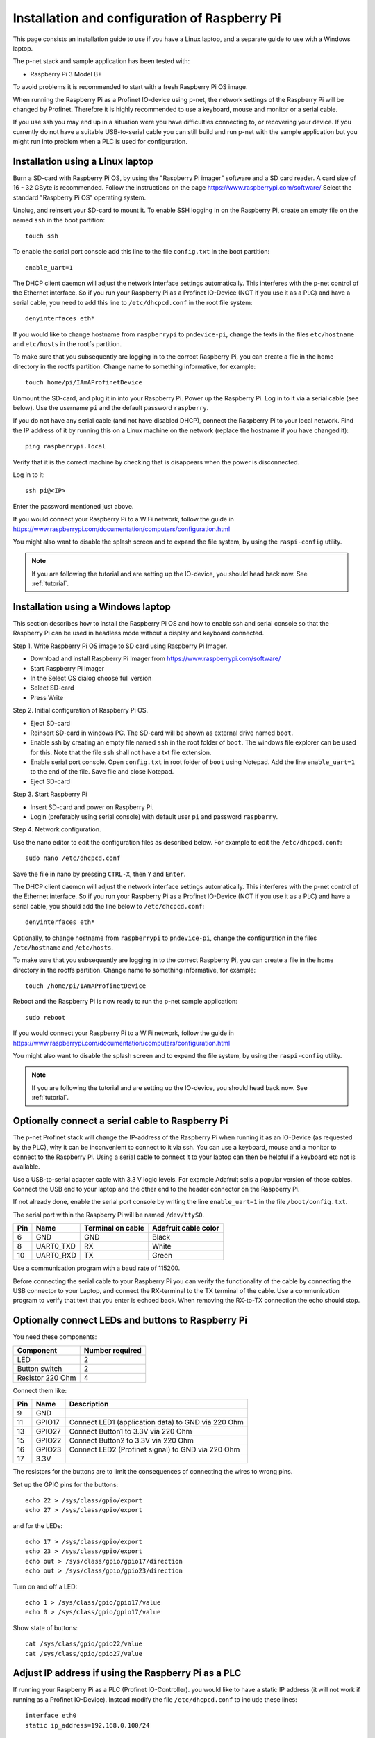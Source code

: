 .. _prepare_raspberry:

Installation and configuration of Raspberry Pi
==============================================
This page consists an installation guide to use if you have a Linux laptop,
and a separate guide to use with a Windows laptop.

The p-net stack and sample application has been tested with:

* Raspberry Pi 3 Model B+

To avoid problems it is recommended to start with a fresh
Raspberry Pi OS image.

When running the Raspberry Pi as a Profinet IO-device using p-net, the
network settings of the Raspberry Pi will be changed by Profinet.
Therefore it is highly recommended to use a keyboard, mouse and monitor or
a serial cable.

If you use ssh you may end up in a situation were you have difficulties
connecting to, or recovering your device. If you currently do not have a
suitable USB-to-serial cable you can still build and run p-net with the
sample application but you might run into problem when a PLC is used for
configuration.


Installation using a Linux laptop
---------------------------------
Burn a SD-card with Raspberry Pi OS, by using the "Raspberry Pi imager"
software and a SD card reader.
A card size of 16 - 32 GByte is recommended.
Follow the instructions on the page https://www.raspberrypi.com/software/
Select the standard "Raspberry Pi OS" operating system.

Unplug, and reinsert your SD-card to mount it. To enable SSH logging in on the
Raspberry Pi, create an empty file on the named ``ssh`` in the boot partition::

    touch ssh

To enable the serial port console add this line to the
file ``config.txt`` in the boot partition::

    enable_uart=1

The DHCP client daemon will adjust the network interface settings automatically.
This interferes with the p-net control of the Ethernet interface. So if you
run your Raspberry Pi as a Profinet IO-Device (NOT if you use it as a PLC)
and have a serial cable, you need to add this line to ``/etc/dhcpcd.conf``
in the root file system::

    denyinterfaces eth*

If you would like to change hostname from ``raspberrypi`` to ``pndevice-pi``, change
the texts in the files ``etc/hostname`` and ``etc/hosts`` in the rootfs
partition.

To make sure that you subsequently are logging in to the correct Raspberry Pi,
you can create a file in the home directory in the rootfs partition. Change
name to something informative, for example::

    touch home/pi/IAmAProfinetDevice

Unmount the SD-card, and plug it in into your Raspberry Pi. Power up the
Raspberry Pi. Log in to it via a serial cable (see below).
Use the username ``pi`` and the default password ``raspberry``.

If you do not have any serial cable (and not have disabled DHCP), connect
the Raspberry Pi to your local network.
Find the IP address of it by running this on a Linux machine on the network
(replace the hostname if you have changed it)::

    ping raspberrypi.local

Verify that it is the correct machine by checking that is disappears when the
power is disconnected.

Log in to it::

    ssh pi@<IP>

Enter the password mentioned just above.

If you would connect your Raspberry Pi to a WiFi network, follow the
guide in https://www.raspberrypi.com/documentation/computers/configuration.html

You might also want to disable the splash screen and to expand the file system,
by using the ``raspi-config`` utility.

.. note:: If you are following the tutorial and are setting up the IO-device,
          you should head back now. See :ref:`tutorial`.


Installation using a Windows laptop
-----------------------------------
This section describes how to install the Raspberry Pi OS
and how to enable ssh and serial console so that the Raspberry Pi can be
used in headless mode without a display and keyboard connected.

Step 1. Write Raspberry Pi OS image to SD card using Raspberry Pi Imager.

* Download and install Raspberry Pi Imager from
  https://www.raspberrypi.com/software/
* Start Raspberry Pi Imager
* In the Select OS dialog choose full version
* Select SD-card
* Press Write

Step 2. Initial configuration of Raspberry Pi OS.

* Eject SD-card
* Reinsert SD-card in windows PC. The SD-card will be shown as external drive named ``boot``.
* Enable ssh by creating an empty file named ``ssh`` in the root folder of ``boot``.
  The windows file explorer can be used for this.
  Note that the file ``ssh`` shall not have a txt file extension.
* Enable serial port console.
  Open ``config.txt`` in root folder of ``boot`` using Notepad.
  Add the line ``enable_uart=1`` to the end of the file.
  Save file and close Notepad.
* Eject SD-card

Step 3. Start Raspberry Pi

* Insert SD-card and power on Raspberry Pi.
* Login (preferably using serial console) with default user ``pi`` and password ``raspberry``.

Step 4. Network configuration.

Use the nano editor to edit the configuration files as described below.
For example to edit the ``/etc/dhcpcd.conf``::

    sudo nano /etc/dhcpcd.conf

Save the file in nano by pressing ``CTRL-X``, then ``Y`` and ``Enter``.

The DHCP client daemon will adjust the network interface settings automatically.
This interferes with the p-net control of the Ethernet interface. So if you
run your Raspberry Pi as a Profinet IO-Device (NOT if you use it as a PLC)
and have a serial cable, you should add the line below to ``/etc/dhcpcd.conf``::

    denyinterfaces eth*

Optionally, to change hostname from ``raspberrypi`` to ``pndevice-pi``, change
the configuration in the files ``/etc/hostname`` and ``/etc/hosts``.

To make sure that you subsequently are logging in to the correct Raspberry Pi,
you can create a file in the home directory in the rootfs partition. Change
name to something informative, for example::

    touch /home/pi/IAmAProfinetDevice

Reboot and the Raspberry Pi is now ready to run the p-net sample application::

    sudo reboot

If you would connect your Raspberry Pi to a WiFi network, follow the
guide in https://www.raspberrypi.com/documentation/computers/configuration.html

You might also want to disable the splash screen and to expand the file system,
by using the ``raspi-config`` utility.

.. note:: If you are following the tutorial and are setting up the IO-device,
          you should head back now. See :ref:`tutorial`.


Optionally connect a serial cable to Raspberry Pi
-------------------------------------------------
The p-net Profinet stack will change the IP-address of the Raspberry Pi when
running it as an IO-Device (as requested by the PLC), why it can be
inconvenient to connect to it via ssh. You can use a keyboard, mouse and a
monitor to connect to the Raspberry Pi. Using a serial cable to connect it to
your laptop can then be helpful if a keyboard etc not is available.

Use a USB-to-serial adapter cable with 3.3 V logic levels. For example
Adafruit sells a popular version of those cables. Connect the USB end to your
laptop and the other end to the header connector on the Raspberry Pi.

If not already done, enable the serial port console by writing the line
``enable_uart=1`` in the file ``/boot/config.txt``.

The serial port within the Raspberry Pi will be named ``/dev/ttyS0``.

+-----+-----------+---------------------+-----------------------+
| Pin | Name      | Terminal on cable   | Adafruit cable color  |
+=====+===========+=====================+=======================+
| 6   | GND       | GND                 | Black                 |
+-----+-----------+---------------------+-----------------------+
| 8   | UART0_TXD | RX                  | White                 |
+-----+-----------+---------------------+-----------------------+
| 10  | UART0_RXD | TX                  | Green                 |
+-----+-----------+---------------------+-----------------------+

Use a communication program with a baud rate of 115200.

Before connecting the serial cable to your Raspberry Pi you can verify the
functionality of the cable by connecting the USB connector to your Laptop,
and connect the RX-terminal to the TX terminal of the cable. Use a communication
program to verify that text that you enter is echoed back. When removing
the RX-to-TX connection the echo should stop.


Optionally connect LEDs and buttons to Raspberry Pi
---------------------------------------------------
You need these components:

+-----------------------+-----------------+
| Component             | Number required |
+=======================+=================+
| LED                   | 2               |
+-----------------------+-----------------+
| Button switch         | 2               |
+-----------------------+-----------------+
| Resistor 220 Ohm      | 4               |
+-----------------------+-----------------+

Connect them like:

+------+---------+-----------------------------------------------------+
| Pin  | Name    | Description                                         |
+======+=========+=====================================================+
| 9    | GND     |                                                     |
+------+---------+-----------------------------------------------------+
| 11   | GPIO17  | Connect LED1 (application data) to GND via 220 Ohm  |
+------+---------+-----------------------------------------------------+
| 13   | GPIO27  | Connect Button1 to 3.3V via 220 Ohm                 |
+------+---------+-----------------------------------------------------+
| 15   | GPIO22  | Connect Button2 to 3.3V via 220 Ohm                 |
+------+---------+-----------------------------------------------------+
| 16   | GPIO23  | Connect LED2 (Profinet signal) to GND via 220 Ohm   |
+------+---------+-----------------------------------------------------+
| 17   | 3.3V    |                                                     |
+------+---------+-----------------------------------------------------+

The resistors for the buttons are to limit the consequences of connecting the
wires to wrong pins.

Set up the GPIO pins for the buttons::

    echo 22 > /sys/class/gpio/export
    echo 27 > /sys/class/gpio/export

and for the LEDs::

    echo 17 > /sys/class/gpio/export
    echo 23 > /sys/class/gpio/export
    echo out > /sys/class/gpio/gpio17/direction
    echo out > /sys/class/gpio/gpio23/direction

Turn on and off a LED::

    echo 1 > /sys/class/gpio/gpio17/value
    echo 0 > /sys/class/gpio/gpio17/value

Show state of buttons::

    cat /sys/class/gpio/gpio22/value
    cat /sys/class/gpio/gpio27/value

.. image:: illustrations/RaspberryPiLedButtons.jpg


Adjust IP address if using the Raspberry Pi as a PLC
----------------------------------------------------
If running your Raspberry Pi as a PLC (Profinet IO-Controller). you would like
to have a static IP address (it will not work if running as a Profinet IO-Device).
Instead modify the file ``/etc/dhcpcd.conf`` to include these lines::

   interface eth0
   static ip_address=192.168.0.100/24

You can still ping the <hostname>.local address to find it on the network.
To re-enable DHCP, remove the lines again from ``/etc/dhcpcd.conf``.

Once you have prepared the IP address etc on the Raspberry Pi intended for
use as a PLC, it is time to install the Codesys runtime on it. See
:ref:`using-codesys`.


Advanced users only: Automatic start of sample application
----------------------------------------------------------
Use systemd to automatically start the p-net sample application at boot on a
Raspberry Pi.
Place a systemd unit file here: ``/lib/systemd/system/pnet-sampleapp.service``

An example file is available in the ``sample_app/`` directory of this
repository. It assumes that the code is checked out into
``/home/pi/profinet/p-net/`` on your Raspberry Pi.
Install the file::

    sudo cp /home/pi/profinet/p-net/src/ports/linux/pnet-sampleapp.service /lib/systemd/system/

Adapt the contents to your paths and hardware.

Enable automatic startup::

    sudo systemctl daemon-reload
    sudo systemctl enable pnet-sampleapp.service

Start service::

    sudo systemctl start pnet-sampleapp.service

To see the status of the process, and the log output::

    systemctl status pnet-sampleapp.service

    journalctl -u pnet-sampleapp -f

If using a serial cable, you might need to adjust the number of visible columns::

    stty cols 150 rows 40

You can for example add it to your ``.bashrc`` file on the Raspberry Pi.

In order to speed up the boot time, you might want to disable some functionality
not necessary for Profinet applications. For example::

   sudo systemctl disable cups-browsed.service
   sudo systemctl disable cups.service

See the section "Boot time optimization" elsewhere in this documentation.


Advanced users only: Control of built-in LEDs
---------------------------------------------
The Raspberry Pi board has LEDs on the board, typically a red PWR LED and a
green ACT (activity) LED.

Manually control the green LED (ACT = ``led0``) on Raspberry Pi 3::

    echo none > /sys/class/leds/led0/trigger
    echo 1 > /sys/class/leds/led0/brightness

And to turn it off::

    echo 0 > /sys/class/leds/led0/brightness

Note that you need root privileges to control the LEDs.

Similarly for the red (power) LED, which is called ``led1``.


Advanced users only: Control Linux real-time properties
-------------------------------------------------------
See the page on Linux timing in this documentation for an introduction to
the subject.

Add this to the first (and only) line in ``/boot/cmdline.txt``::

   isolcpus=2

Run the sample application on a specific CPU core, by modifying the
autostart file ``/lib/systemd/system/pnet-sampleapp.service`` (if installed)::

   ExecStart=taskset -c 2 /home/pi/profinet/build/pn_dev -v -b /sys/class/gpio/gpio27/value -d /sys/class/gpio/gpio22/value


SD-card problems
----------------
If you have problems with the CPU freezing for a few seconds now and then,
the SD-card might be damaged. There is a SD-card test program available
for Raspberry Pi::

   sudo apt update
   sudo apt install agnostics

Start the test program::

   pi@raspberrypi:~$ sh /usr/share/agnostics/sdtest.sh

Example output for a damaged SD-card::

   Run 1
   prepare-file;0;0;2029;3
   seq-write;0;0;2944;5
   rand-4k-write;0;0;705;176
   rand-4k-read;7444;1861;0;0
   Sequential write speed 2944 KB/sec (target 10000) - FAIL
   Note that sequential write speed declines over time as a card is used - your card may require reformatting
   Random write speed 176 IOPS (target 500) - FAIL
   Random read speed 1861 IOPS (target 1500) - PASS
